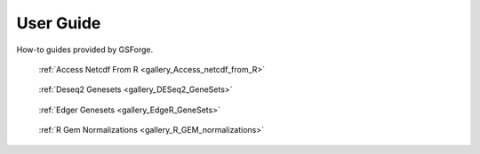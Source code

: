 User Guide
__________

How-to guides provided by GSForge.


.. raw:: html

    <div class="section sphx-glr-section" id="R_integration_guide-section"><h2>R Integration Guide</h2>


.. raw:: html

    <div class="sphx-glr-thumbcontainer example" tooltip="Access Netcdf From R">

.. figure:: /../_static/images/logo.png

    :ref:`Access Netcdf From R <gallery_Access_netcdf_from_R>`

.. raw:: html

    </div>


.. raw:: html

    <div class="sphx-glr-thumbcontainer example" tooltip="Deseq2 Genesets">

.. figure:: /../_static/images/logo.png

    :ref:`Deseq2 Genesets <gallery_DESeq2_GeneSets>`

.. raw:: html

    </div>


.. raw:: html

    <div class="sphx-glr-thumbcontainer example" tooltip="Edger Genesets">

.. figure:: /user_guide/R_integration_guide/thumbnails/EdgeR_GeneSets.png

    :ref:`Edger Genesets <gallery_EdgeR_GeneSets>`

.. raw:: html

    </div>


.. raw:: html

    <div class="sphx-glr-thumbcontainer example" tooltip="R Gem Normalizations">

.. figure:: /user_guide/R_integration_guide/thumbnails/R_GEM_normalizations.png

    :ref:`R Gem Normalizations <gallery_R_GEM_normalizations>`

.. raw:: html

    </div>


.. raw:: html

    <div style='clear:both'></div>



.. raw:: html

    </div>

